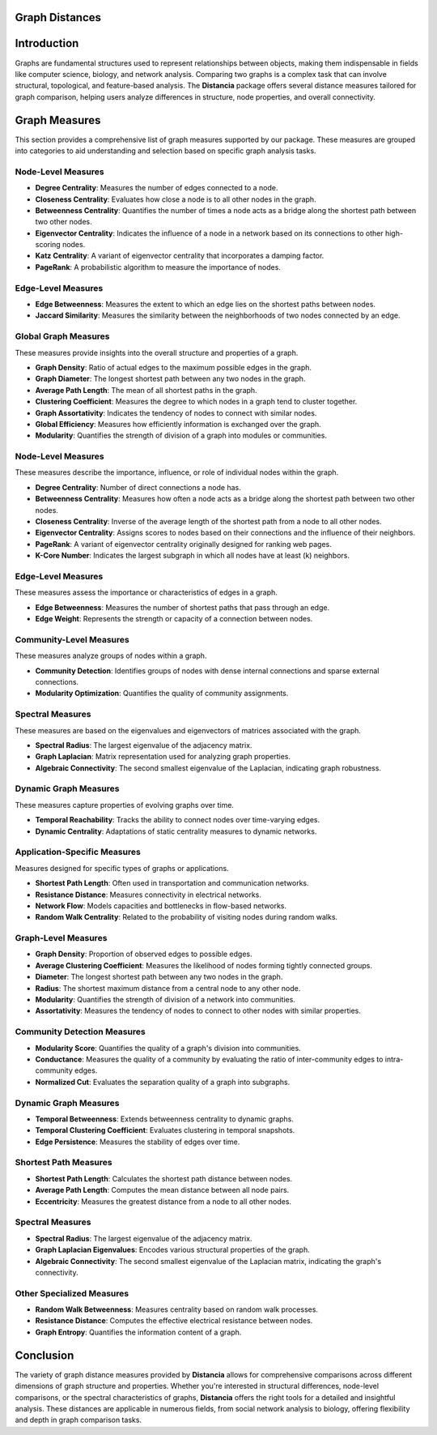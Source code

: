 Graph Distances
===============

Introduction
============
Graphs are fundamental structures used to represent relationships between objects, making them indispensable in fields like computer science, biology, and network analysis. Comparing two graphs is a complex task that can involve structural, topological, and feature-based analysis. The **Distancia** package offers several distance measures tailored for graph comparison, helping users analyze differences in structure, node properties, and overall connectivity.

Graph Measures
===============

This section provides a comprehensive list of graph measures supported by our package. These measures are grouped into categories to aid understanding and selection based on specific graph analysis tasks.

Node-Level Measures
-------------------
- **Degree Centrality**: Measures the number of edges connected to a node.
- **Closeness Centrality**: Evaluates how close a node is to all other nodes in the graph.
- **Betweenness Centrality**: Quantifies the number of times a node acts as a bridge along the shortest path between two other nodes.
- **Eigenvector Centrality**: Indicates the influence of a node in a network based on its connections to other high-scoring nodes.
- **Katz Centrality**: A variant of eigenvector centrality that incorporates a damping factor.
- **PageRank**: A probabilistic algorithm to measure the importance of nodes.

Edge-Level Measures
-------------------
- **Edge Betweenness**: Measures the extent to which an edge lies on the shortest paths between nodes.
- **Jaccard Similarity**: Measures the similarity between the neighborhoods of two nodes connected by an edge.

Global Graph Measures
---------------------
These measures provide insights into the overall structure and properties of a graph.

- **Graph Density**: Ratio of actual edges to the maximum possible edges in the graph.
- **Graph Diameter**: The longest shortest path between any two nodes in the graph.
- **Average Path Length**: The mean of all shortest paths in the graph.
- **Clustering Coefficient**: Measures the degree to which nodes in a graph tend to cluster together.
- **Graph Assortativity**: Indicates the tendency of nodes to connect with similar nodes.
- **Global Efficiency**: Measures how efficiently information is exchanged over the graph.
- **Modularity**: Quantifies the strength of division of a graph into modules or communities.

Node-Level Measures
-------------------
These measures describe the importance, influence, or role of individual nodes within the graph.

- **Degree Centrality**: Number of direct connections a node has.
- **Betweenness Centrality**: Measures how often a node acts as a bridge along the shortest path between two other nodes.
- **Closeness Centrality**: Inverse of the average length of the shortest path from a node to all other nodes.
- **Eigenvector Centrality**: Assigns scores to nodes based on their connections and the influence of their neighbors.
- **PageRank**: A variant of eigenvector centrality originally designed for ranking web pages.
- **K-Core Number**: Indicates the largest subgraph in which all nodes have at least \(k\) neighbors.

Edge-Level Measures
-------------------
These measures assess the importance or characteristics of edges in a graph.

- **Edge Betweenness**: Measures the number of shortest paths that pass through an edge.
- **Edge Weight**: Represents the strength or capacity of a connection between nodes.

Community-Level Measures
------------------------
These measures analyze groups of nodes within a graph.

- **Community Detection**: Identifies groups of nodes with dense internal connections and sparse external connections.
- **Modularity Optimization**: Quantifies the quality of community assignments.

Spectral Measures
-----------------
These measures are based on the eigenvalues and eigenvectors of matrices associated with the graph.

- **Spectral Radius**: The largest eigenvalue of the adjacency matrix.
- **Graph Laplacian**: Matrix representation used for analyzing graph properties.
- **Algebraic Connectivity**: The second smallest eigenvalue of the Laplacian, indicating graph robustness.

Dynamic Graph Measures
----------------------
These measures capture properties of evolving graphs over time.

- **Temporal Reachability**: Tracks the ability to connect nodes over time-varying edges.
- **Dynamic Centrality**: Adaptations of static centrality measures to dynamic networks.

Application-Specific Measures
-----------------------------
Measures designed for specific types of graphs or applications.

- **Shortest Path Length**: Often used in transportation and communication networks.
- **Resistance Distance**: Measures connectivity in electrical networks.
- **Network Flow**: Models capacities and bottlenecks in flow-based networks.
- **Random Walk Centrality**: Related to the probability of visiting nodes during random walks.

Graph-Level Measures
--------------------
- **Graph Density**: Proportion of observed edges to possible edges.
- **Average Clustering Coefficient**: Measures the likelihood of nodes forming tightly connected groups.
- **Diameter**: The longest shortest path between any two nodes in the graph.
- **Radius**: The shortest maximum distance from a central node to any other node.
- **Modularity**: Quantifies the strength of division of a network into communities.
- **Assortativity**: Measures the tendency of nodes to connect to other nodes with similar properties.

Community Detection Measures
----------------------------
- **Modularity Score**: Quantifies the quality of a graph's division into communities.
- **Conductance**: Measures the quality of a community by evaluating the ratio of inter-community edges to intra-community edges.
- **Normalized Cut**: Evaluates the separation quality of a graph into subgraphs.

Dynamic Graph Measures
----------------------
- **Temporal Betweenness**: Extends betweenness centrality to dynamic graphs.
- **Temporal Clustering Coefficient**: Evaluates clustering in temporal snapshots.
- **Edge Persistence**: Measures the stability of edges over time.

Shortest Path Measures
----------------------
- **Shortest Path Length**: Calculates the shortest path distance between nodes.
- **Average Path Length**: Computes the mean distance between all node pairs.
- **Eccentricity**: Measures the greatest distance from a node to all other nodes.

Spectral Measures
-----------------
- **Spectral Radius**: The largest eigenvalue of the adjacency matrix.
- **Graph Laplacian Eigenvalues**: Encodes various structural properties of the graph.
- **Algebraic Connectivity**: The second smallest eigenvalue of the Laplacian matrix, indicating the graph's connectivity.

Other Specialized Measures
--------------------------
- **Random Walk Betweenness**: Measures centrality based on random walk processes.
- **Resistance Distance**: Computes the effective electrical resistance between nodes.
- **Graph Entropy**: Quantifies the information content of a graph.

Conclusion
==========
The variety of graph distance measures provided by **Distancia** allows for comprehensive comparisons across different dimensions of graph structure and properties. Whether you're interested in structural differences, node-level comparisons, or the spectral characteristics of graphs, **Distancia** offers the right tools for a detailed and insightful analysis. These distances are applicable in numerous fields, from social network analysis to biology, offering flexibility and depth in graph comparison tasks.
